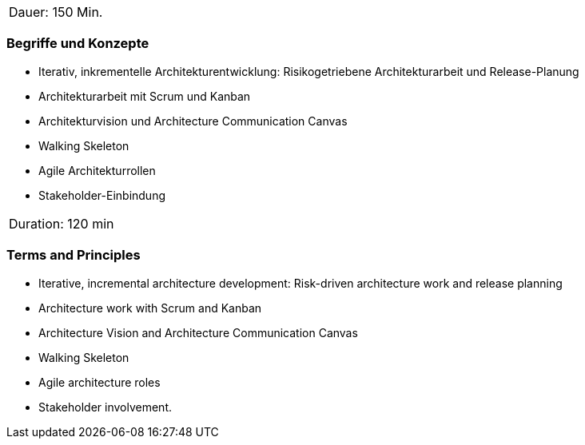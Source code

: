 // tag::DE[]
|===
| Dauer: 150 Min. |
|===

=== Begriffe und Konzepte
- Iterativ, inkrementelle Architekturentwicklung: Risikogetriebene Architekturarbeit und Release-Planung
- Architekturarbeit mit Scrum und Kanban
- Architekturvision und Architecture Communication Canvas
- Walking Skeleton
- Agile Architekturrollen
- Stakeholder-Einbindung


// end::DE[]

// tag::EN[]
|===
| Duration: 120 min |
|===

=== Terms and Principles
- Iterative, incremental architecture development: Risk-driven architecture work and release planning
- Architecture work with Scrum and Kanban
- Architecture Vision and Architecture Communication Canvas
- Walking Skeleton
- Agile architecture roles
- Stakeholder involvement.

// end::EN[]




